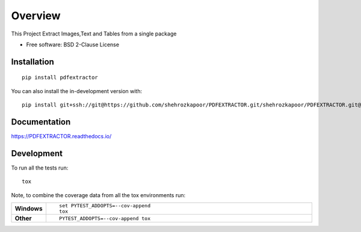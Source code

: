 ========
Overview
========

This Project Extract Images,Text and Tables from a single package

* Free software: BSD 2-Clause License

Installation
============

::

    pip install pdfextractor

You can also install the in-development version with::

    pip install git+ssh://git@https://github.com/shehrozkapoor/PDFEXTRACTOR.git/shehrozkapoor/PDFEXTRACTOR.git@master

Documentation
=============


https://PDFEXTRACTOR.readthedocs.io/


Development
===========

To run all the tests run::

    tox

Note, to combine the coverage data from all the tox environments run:

.. list-table::
    :widths: 10 90
    :stub-columns: 1

    - - Windows
      - ::

            set PYTEST_ADDOPTS=--cov-append
            tox

    - - Other
      - ::

            PYTEST_ADDOPTS=--cov-append tox
